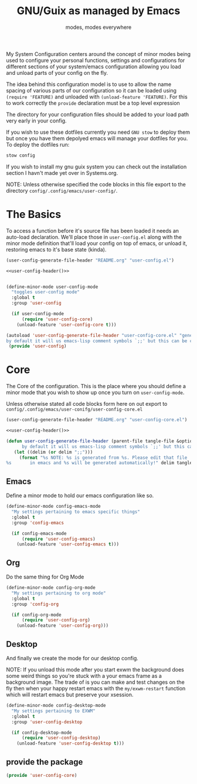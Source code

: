 #+TITLE: GNU/Guix as managed by Emacs
#+SUBTITLE: modes, modes everywhere
#+PROPERTY: header-args :tangle config/.config/emacs/user-config/user-config-core.el

My System Configuration centers around the concept of minor modes being used to configure your personal functions, settings and configurations for different sections of your system/emacs configuration allowing you load and unload parts of your config on the fly.

The idea behind this configuration model is to use to allow the name spacing of various parts of our configuration so it can be loaded using =(require 'FEATURE)= and unloaded with =(unload-feature 'FEATURE)=. For this to work correctly the =provide= declaration must be a top level expression

The directory for your configuration files should be added to your load path very early in your config.

If you wish to use these dotfiles currently you need =GNU stow= to deploy them but once you have them depolyed emacs will manage your dotfiles for you. To deploy the dotfiles run:
#+begin_src sh :tangle no
  stow config
#+end_src

If you wish to install my gnu guix system you can check out the installation section I havn't made yet over in Systems.org.

NOTE: Unless otherwise specified the code blocks in this file export to  the directory =config/.config/emacs/user-config/=.
* The Basics
To access a function before it's source file has been loaded it needs an auto-load declaration. We'll place those in =user-config.el= along with the minor mode definition that'll load your config on top of emacs, or unload it, restoring emacs to it's base state (kinda).
:HEADER:
#+NAME: user-config-header
#+begin_src emacs-lisp :tangle no
  (user-config-generate-file-header "README.org" "user-config.el")
#+end_src
#+HEADER: :tangle config/.config/emacs/user-config/user-config.el :mkdirp t :noweb yes
#+begin_src emacs-lisp
  <<user-config-header()>>
#+end_src
:END:
#+HEADER: :tangle config/.config/emacs/user-config/user-config.el :mkdirp t
#+begin_src emacs-lisp
  
  (define-minor-mode user-config-mode
    "toggles user-config mode"
    :global t
    :group 'user-config
  
    (if user-config-mode
        (require 'user-config-core)
      (unload-feature 'user-config-core t)))
  
  (autoload 'user-config-generate-file-header "user-config-core.el" "generates a heading to say which file a file is generated from.
  by default it will us emacs-lisp comment symbols `;;' but this can be changed by specifying a third parameter" nil)
   (provide 'user-config)
   #+end_src


* Core
The Core of the configuration. This is the place where you should define a minor mode that you wish to show up once you turn on =user-config-mode=.

Unless otherwise stated all code blocks form here on out export to =config/.config/emacs/user-conifg/user-config-core.el=

:HEADER:
#+NAME: user-config-header
#+begin_src emacs-lisp :tangle no
  (user-config-generate-file-header "README.org" "user-config-core.el")
#+end_src
#+HEADER: :tangle config/.config/emacs/user-config/user-config-core.el :mkdirp t :noweb yes
#+begin_src emacs-lisp
  <<user-config-header()>>
#+end_src
:END:
#+begin_src emacs-lisp 
    (defun user-config-generate-file-header (parent-file tangle-file &optional delim) "generates a heading to say which file a file is generated from.
		  by default it will us emacs-lisp comment symbols `;;' but this can be changed by specifying a third parameter"
	   (let ((delim (or delim ";;")))
	     (format "%s NOTE: %s is generated from %s. Please edit that file
    %s       in emacs and %s will be generated automatically!" delim tangle-file parent-file delim tangle-file)))
#+end_src

**  Emacs
#+NAME: user-config-emacs-header
Define a minor mode to hold our emacs configuration like so.
#+begin_src emacs-lisp 
  (define-minor-mode config-emacs-mode
    "My settings pertaining to emacs specific things"
    :global t
    :group 'config-emacs
  
    (if config-emacs-mode
        (require 'user-config-emacs)
      (unload-feature 'user-config-emacs t)))
  #+end_src

** Org
Do the same thing for Org Mode
#+begin_src emacs-lisp
  (define-minor-mode config-org-mode
    "My settings pertaining to org mode"
    :global t
    :group 'config-org
  
    (if config-org-mode
        (require 'user-config-org)
      (unload-feature 'user-config-org)))
#+end_src

** Desktop 
And finally we create the mode for our desktop config.

NOTE: If you unload this mode after you start exwm the background does some weird things so you're stuck with a your emacs frame as a background image. The trade of is you can make and test changes on the fly then when your happy restart emacs with the =my/exwm-restart= function which will restart emacs but preserve your xsession.
#+begin_src emacs-lisp
  (define-minor-mode config-desktop-mode
    "My settings pertaining to EXWM"
    :global t
    :group 'user-config-desktop
  
    (if config-desktop-mode
        (require 'user-config-desktop)
      (unload-feature 'user-config-desktop t)))
#+end_src

** provide the package
#+begin_src emacs-lisp
  (provide 'user-config-core)
#+end_src
